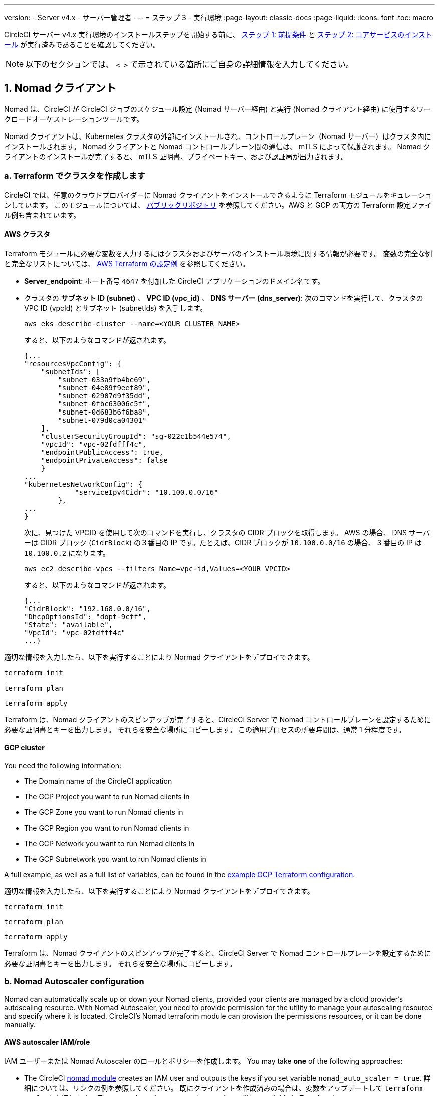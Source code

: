 ---

version:
- Server v4.x
- サーバー管理者
---
= ステップ 3 - 実行環境
:page-layout: classic-docs
:page-liquid:
:icons: font
:toc: macro

:toc-title:

// This doc uses ifdef and ifndef directives to display or hide content specific to Google Cloud Storage (env-gcp) and AWS (env-aws). Currently, this affects only the generated PDFs. To ensure compatability with the Jekyll version, the directives test for logical opposites. For example, if the attribute is NOT env-aws, display this content. For more information, see https://docs.asciidoctor.org/asciidoc/latest/directives/ifdef-ifndef/.

CircleCI サーバー v4.x 実行環境のインストールステップを開始する前に、 link:/docs/ja/server/installation/phase-1-prerequisites[ステップ 1: 前提条件] と link:/docs/ja/server/installation/phase-2-core-services[ステップ 2: コアサービスのインストール] が実行済みであることを確認してください。

////
.Installation Experience Flow Chart Phase 3
image::server-install-flow-chart-phase3.png[Flow chart showing the installation flow for server 3.x with phase 3 highlighted]
////

NOTE: 以下のセクションでは、 `< >` で示されている箇所にご自身の詳細情報を入力してください。

toc::[]

[#nomad-clients]
== 1. Nomad クライアント

Nomad は、CircleCI が CircleCI ジョブのスケジュール設定 (Nomad サーバー経由) と実行 (Nomad クライアント経由) に使用するワークロードオーケストレーションツールです。

Nomad クライアントは、Kubernetes クラスタの外部にインストールされ、コントロールプレーン（Nomad サーバー）はクラスタ内にインストールされます。 Nomad クライアントと Nomad コントロールプレーン間の通信は、 mTLS によって保護されます。 Nomad クライアントのインストールが完了すると、 mTLS 証明書、プライベートキー、および認証局が出力されます。


[#create-your-cluster-with-terraform]
=== a.  Terraform でクラスタを作成します

CircleCI では、任意のクラウドプロバイダーに Nomad クライアントをインストールできるように Terraform モジュールをキュレーションしています。 このモジュールについては、 link:https://github.com/CircleCI-Public/server-terraform[パブリックリポジトリ] を参照してください。AWS と GCP の両方の Terraform 設定ファイル例も含まれています。

// Don't include this section in the GCP PDF:

ifndef::env-gcp[]

[#aws-cluster]
==== AWS クラスタ

Terraform モジュールに必要な変数を入力するにはクラスタおよびサーバのインストール環境に関する情報が必要です。 変数の完全な例と完全なリストについては、 link:https://github.com/CircleCI-Public/server-terraform/tree/main/nomad-aws[AWS Terraform の設定例] を参照してください。

* *Server_endpoint*: ポート番号 `4647` を付加した CircleCI アプリケーションのドメイン名です。
* クラスタの *サブネット ID (subnet)* 、 *VPC ID (vpc_id)* 、 *DNS サーバー (dns_server)*:
次のコマンドを実行して、クラスタの VPC ID (vpcId) とサブネット (subnetIds) を入手します。
+
[source,shell]
----
aws eks describe-cluster --name=<YOUR_CLUSTER_NAME>
----
+
すると、以下のようなコマンドが返されます。
+
[source,json]
----
{...
"resourcesVpcConfig": {
    "subnetIds": [
        "subnet-033a9fb4be69",
        "subnet-04e89f9eef89",
        "subnet-02907d9f35dd",
        "subnet-0fbc63006c5f",
        "subnet-0d683b6f6ba8",
        "subnet-079d0ca04301"
    ],
    "clusterSecurityGroupId": "sg-022c1b544e574",
    "vpcId": "vpc-02fdfff4c",
    "endpointPublicAccess": true,
    "endpointPrivateAccess": false
    }
...
"kubernetesNetworkConfig": {
            "serviceIpv4Cidr": "10.100.0.0/16"
        },
...
}
----
+
次に、見つけた VPCID を使用して次のコマンドを実行し、クラスタの CIDR ブロックを取得します。 AWS の場合、 DNS サーバーは CIDR ブロック (`CidrBlock`) の３番目の IP です。たとえば、CIDR ブロックが `10.100.0.0/16` の場合、 3 番目の IP は `10.100.0.2` になります。
+
[source,shell]
----
aws ec2 describe-vpcs --filters Name=vpc-id,Values=<YOUR_VPCID>
----
+
すると、以下のようなコマンドが返されます。
+
[source,json]
----
{...
"CidrBlock": "192.168.0.0/16",
"DhcpOptionsId": "dopt-9cff",
"State": "available",
"VpcId": "vpc-02fdfff4c"
...}
----

適切な情報を入力したら、以下を実行することにより Normad クライアントをデプロイできます。

[source,shell]
----
terraform init
----

[source,shell]
----
terraform plan
----

[source,shell]
----
terraform apply
----

Terraform は、Nomad クライアントのスピンアップが完了すると、CircleCI Server で Nomad コントロールプレーンを設定するために必要な証明書とキーを出力します。 それらを安全な場所にコピーします。 この適用プロセスの所要時間は、通常 1 分程度です。

// Stop hiding from GCP PDF:

endif::env-gcp[]

// Don't include this section in the AWS PDF:

ifndef::env-aws[]

[#gcp-cluster]
==== GCP cluster

You need the following information:

* The Domain name of the CircleCI application
* The GCP Project you want to run Nomad clients in
* The GCP Zone you want to run Nomad clients in
* The GCP Region you want to run Nomad clients in
* The GCP Network you want to run Nomad clients in
* The GCP Subnetwork you want to run Nomad clients in

A full example, as well as a full list of variables, can be found in the link:https://github.com/CircleCI-Public/server-terraform/tree/main/nomad-gcp[example GCP Terraform configuration].

適切な情報を入力したら、以下を実行することにより Normad クライアントをデプロイできます。

[source,shell]
----
terraform init
----

[source,shell]
----
terraform plan
----

[source,shell]
----
terraform apply
----

Terraform は、Nomad クライアントのスピンアップが完了すると、CircleCI Server で Nomad コントロールプレーンを設定するために必要な証明書とキーを出力します。 それらを安全な場所にコピーします。

endif::env-aws[]

[#nomad-autoscaler-configuration]
=== b.  Nomad Autoscaler configuration

Nomad can automatically scale up or down your Nomad clients, provided your clients are managed by a cloud provider's autoscaling resource. With Nomad Autoscaler, you need to provide permission for the utility to manage your autoscaling resource and specify where it is located. CircleCI's Nomad terraform module can provision the permissions resources, or it can be done manually.

ifndef::env-gcp[]

[#aws-iam-role]
==== AWS autoscaler IAM/role

IAM ユーザーまたは Nomad Autoscaler のロールとポリシーを作成します。 You may take **one** of the following approaches:

* The CircleCI link:https://github.com/CircleCI-Public/server-terraform/tree/main/nomad-aws[nomad module] creates an IAM user and outputs the keys if you set variable `nomad_auto_scaler = true`. 詳細については、リンクの例を参照してください。 既にクライアントを作成済みの場合は、変数をアップデートして `terraform apply` を実行します。 The created user's access and secret key will be available in Terraform's output.
* Create a Nomad Autoscaler IAM user manually with the <<iam-policy-for-nomad-autoscaler,IAM policy below>>. Then, generate an access and secret key for this user.
* You may create a https://docs.aws.amazon.com/eks/latest/userguide/iam-roles-for-service-accounts.html[Role for Service Accounts] for Nomad Autoscaler and attach the <<iam-policy-for-nomad-autoscaler,IAM policy below>>:

When using access and secret keys, you have two options for configuration:

[.tab.awsautoscaler.CircleCI_creates_Secret]
--
**Option 1:** CircleCI creates the Kubernetes Secret for you.

Add the access key and secret to your `values.yaml` file with any additional required configuration:

[source, yaml]
----
nomad:
...
  auto_scaler:
    aws:
      accessKey: "<access-key>"
      secretKey: "<secret-key>"
----
--

[.tab.awsautoscaler.You_create_Secret]
--
**Option 2:** Create the Kubernetes Secret yourself

Instead of storing the access key and secret in your `values.yaml` file, you may create the Kubernetes Secret yourself.

NOTE: When using this method, an additional field is required for this secret, as outlined below.

First, add your access key, secret, and region to the following text, and encode it all with base64.

[source,shell]
----
ADDITIONAL_CONFIG=`cat << EOF | base64
target "aws-asg" {
  driver = "aws-asg"
  config = {
    aws_region = "<aws-region>"
    aws_access_key_id = "<access-key>"
    aws_secret_access_key = "<secret-key>"
  }
}
EOF`
----

Then, using that additional base64 encoded config, create the Kubernetes Secret.

[source, shell]
----
# With the base64-encoded additional config from above
kubectl create secret generic nomad-autoscaler-secret \
  --from-literal=secret.hcl=$ADDITIONAL_CONFIG
----
--

[#iam-policy-for-nomad-autoscaler]
===== IAM policy for Nomad Autoscaler

[source, json]
{
    "Version": "2012-10-17",
    "Statement": [
        {
            "Sid": "VisualEditor0",
            "Effect": "Allow",
            "Action": [
                "autoscaling:CreateOrUpdateTags",
                "autoscaling:UpdateAutoScalingGroup",
                "autoscaling:TerminateInstanceInAutoScalingGroup"
            ],
            "Resource": "<<Your Autoscaling Group ARN>>"
        },
        {
            "Sid": "VisualEditor1",
            "Effect": "Allow",
            "Action": [
                "autoscaling:DescribeScalingActivities",
                "autoscaling:DescribeAutoScalingGroups"
            ],
            "Resource": "*"
        }
    ]
}

endif::env-gcp[]

ifndef::env-aws[]

[#gcp-service-account]
==== GCP autoscaler service account

Create a service account for Nomad Autoscaler. You may take **one** of the following approaches:

[.tab.gcpautoscaler.CircleCI_creates_Secret]
--
**Option 1:** CircleCI creates the Kubernetes Secret.

The CircleCI link:https://github.com/CircleCI-Public/server-terraform/tree/main/nomad-gcp[Nomad module] can create a service account and output a file with the JSON key. For this option, set the variable `nomad_auto_scaler = true`. 詳細については、リンクの例を参照してください。 The created service account key will be available in a file named `nomad-as-key.json`.
--

[.tab.gcpautoscaler.Use_Workload_Identity]
--
**オプション 2: Workload Identity を使用する場合

The CircleCI link:https://github.com/CircleCI-Public/server-terraform/tree/main/nomad-gcp[nomad module] can create a service account using link:/docs/server/installation/phase-1-prerequisites#enable-workload-identity-in-gke[Workload Identity] and out the email. Set the variables `nomad_auto_scaler = true` and `enable_workload_identity = true`.
--

[.tab.gcpautoscaler.You_create_Secret]
--
**Option 3:** Create the Kubernetes Secret yourself.

NOTE: When creating the Kubernetes Secret manually, an additional field is required, as outlined below.

[source, shell]
----
# Base64 encoded additional configuration field
ADDITIONAL_CONFIG=dGFyZ2V0ICJnY2UtbWlnIiB7CiAgZHJpdmVyID0gImdjZS1taWciCiAgY29uZmlnID0gewogICAgY3JlZGVudGlhbHMgPSAiL2V0Yy9ub21hZC1hdXRvc2NhbGVyL2NyZWRzL2djcF9zYS5qc29uIgogIH0KfQo=
kubectl create secret generic nomad-autoscaler-secret \
  --from-literal=gcp_sa.json=<service-account> \
  --from-literal=secret.hcl=$ADDITIONAL_CONFIG
----

When creating a Nomad GCP service account manually, the service account will need the role `compute.admin`. It will also need the role `iam.workloadIdentityUser` if using Workload Identity. This step is only required if you choose not to create the service account using Terraform.
--

endif::env-aws[]

[#nomad-servers]
== 2. Nomad サーバー

Now that you have successfully deployed your Nomad clients and have the permission resources, you can configure the Nomad Servers.

[#nomad-gossip-encryption-key]
=== a.  Nomad gossip encryption key

Nomad requires a key to encrypt communications. This key must be exactly 32 bytes long. 値を紛失した場合、CircleCI が復元することはできません。 Depending on how you prefer to manage Kubernetes Secrets, there are two options:

[.tab.encryption.You_create_Secret]
--
**Option 1:** Create the Kubernetes Secret yourself.

[source,shell]
----
kubectl create secret generic nomad-gossip-encryption-key \
--from-literal=gossip-key=<secret-key-32-chars>
----

Once the Kubernetes Secret exists, no change to `values.yaml` is required. The Kubernetes Secret will be referenced by default.
--

[.tab.encryption.CircleCI_creates_Secret]
--
**Option 2:** CircleCI creates the Kubernetes Secret.

値を `values.yaml` に追加します。 CircleCI will create the Kubernetes Secret automatically.

[source,yaml]
----
nomad:
  server:
    gossip:
      encryption:
        key: <secret-key-32-chars>
----
--

[#nomad-mtls]
=== b.  Nomad mTLS

The `CACertificate`, `certificate` and `privateKey` can be found in the output of the terraform module.  They must be base64 encoded.

[source,yaml]
----
nomad:
  server:
    ...
    rpc:
      mTLS:
        enabled: true
        certificate: <base64-encoded-certificate>
        privateKey: <base64-encoded-private-key>
        CACertificate: <base64-encoded-ca-certificate>
----

[#nomad-autoscaler]
=== c.  Nomad Autoscaler

If you have enabled Nomad Autoscaler, also include the following section under `nomad`:

// Don't include this section in the GCP PDF.

ifndef::env-gcp[]

[#aws]
==== AWS

You created these values in the <<aws-iam-role,Nomad Autoscaler Configuration section>>.

[source,yaml]
----
nomad:
  ...
  auto_scaler:
    enabled: true
    scaling:
      max: <max-node-limit>
      min: <min-node-limit>

    aws:
      enabled: true
      region: <region>
      autoScalingGroup: <asg-name>

      accessKey: <access-key>
      secretKey: <secret-key>
      # or
      irsaRole: <role-arn>
----

// Stop hiding from GCP PDF:

endif::env-gcp[]

// Don't include this section in the AWS PDF:

ifndef::env-aws[]

[#gcp]
==== GCP

You created these values in the <<gcp-service-account,Nomad Autoscaler Configuration section>>.

[source,yaml]
----
nomad:
  ...
  auto_scaler:
    enabled: true
    scaling:
      max: <max-node-limit>
      min: <min-node-limit>

    gcp:
      enabled: true
      project_id: <project-id>
      mig_name: <instance-group-name>

      region: <region>
      # or
      zone: <zone>

      workloadIdentity: <service-account-email>
      # or
      service_account: <service-account-json>
----

// Stop hiding from AWS PDF

endif::env-aws[]

=== d. Helm upgrade

Apply the changes made to your `values.yaml` file:

[source,shell]
----
namespace=<your-namespace>
helm upgrade circleci-server oci://cciserver.azurecr.io/circleci-server -n $namespace --version 4.0.0 -f <path-to-values.yaml>
----

[#nomad-clients-validation]
=== 3. Normad クライアントの確認

CircleCI has created a project called https://github.com/circleci/realitycheck[realitycheck] which allows you to test your server installation. CircleCI はこのプロジェクトをフォローし、システムが期待どおりに動作しているかを確認します。 As you continue through the next phase, sections of realitycheck will move from red (fail) to green (pass).

Before running realitycheck, check if the Nomad servers can communicate with the Nomad clients by executing the below command.

[source,shell]
----
kubectl -n <namespace> exec -it $(kubectl -n <namespace> get pods -l app=nomad-server -o name | tail -1) -- nomad node status
----

You should be able to see output like this:

[source,shell]
----
ID        DC       Name              Class        Drain  Eligibility  Status
132ed55b  default  ip-192-168-44-29  linux-64bit  false  eligible     ready
----

realitycheck を実行するには、リポジトリのクローンを実行する必要があります。 Github の設定に応じて、以下のいずれかを実行します。

[#github-cloud]
==== Github Cloud

[source,shell]
----
git clone https://github.com/circleci/realitycheck.git
----

[#github-enterprise-nomad]
==== GitHub Enterprise

[source,shell]
----
git clone https://github.com/circleci/realitycheck.git
git remote set-url origin <YOUR_GH_REPO_URL>
git push
----

レポジトリのクローンに成功したら、CircleCI Server 内からフォローすることができます。 以下の変数を設定する必要があります。 For full instructions please see the https://github.com/circleci/realitycheck#prerequisites-1[repository readme].

.環境変数
[.table.table-striped]
[cols=2*, options="header", stripes=even]
|===
|名前
|値

|CIRCLE_HOSTNAME
|<YOUR_CIRCLECI_INSTALLATION_URL>

|CIRCLE_TOKEN

|<YOUR_CIRCLECI_API_TOKEN>
|===

.コンテキスト
[.table.table-striped]
[cols=3*, options="header", stripes=even]
|===
|名前
|環境変数キー
|環境変数値

|org-global
|CONTEXT_END_TO_END_TEST_VAR
|空欄のまま

|individual-local
|MULTI_CONTEXT_END_TO_END_VAR
|空欄のまま
|===

環境変数とコンテキストを設定したら、 realitycheck テストを再実行します。 機能とリソースジョブが正常に完了したことが表示されます。 テスト結果は次のようになります。


image::realitycheck-pipeline.png[Screenshot showing the realitycheck project building in the CircleCI app]

[#vm-service]
== 3. VM サービス

VM service configures virtual machine and remote docker jobs. スケーリング ルールなど、さまざまなオプションを構成することができます。 VM service is unique to AWS and GCP installations because it relies on specific features of these cloud providers.

ifndef::env-gcp[]

[#aws-vm-service]
=== AWS

[#set-up-security-group]
==== Set up security group

. *Get the information needed to create security groups*
+
The following command returns your VPC ID (`vpcId`) and CIDR Block (`serviceIpv4Cidr`) which you need throughout this section:
+
[source,shell]
----
aws eks describe-cluster --name=<your-cluster-name>
----
. *セキュリティーグループを作成します。*
+
以下のコマンドを実行して、VM サービス用のセキュリティーグループを作成します。
+
[source,shell]
----
aws ec2 create-security-group --vpc-id "<VPC_ID>" --description "CircleCI VM Service security group" --group-name "circleci-vm-service-sg"
----
+
これにより次の手順で使用するグループ ID が出力されます。
+
[source, json]
{
    "GroupId": "<VM_SECURITY_GROUP_ID>"
}
.  *セキュリティーグループ Nomad を適用します。*
+
Use the security group you just created, and your CIDR block values, to apply the security group. This allows VM service to communicate with created EC2 instances on port 22.
+
[source,shell]
----
aws ec2 authorize-security-group-ingress --group-id "<VM_SECURITY_GROUP_ID>" --protocol tcp --port 22 --cidr "<SERVICE_IPV4_CIDR>"
----
+
For each https://github.com/CircleCI-Public/server-terraform/blob/main/nomad-aws/variables.tf#L1-L11[subnet] used by the Nomad clients, find the subnet cidr block and add two rules with the following commands.
+
[source,shell]
----
# find CIDR block
aws ec2 describe-subnets --subnet-ids=<NOMAD_SUBNET_ID>
----
+
[source,shell]
----
# add a security group allowing docker access from nomad clients, to VM instances
aws ec2 authorize-security-group-ingress --group-id "<VM_SECURITY_GROUP_ID>" --protocol tcp --port 2376 --cidr "<SUBNET_IPV4_CIDR>"
----
+
[source,shell]
----
# add a security group allowing SSH access from nomad clients, to VM instances
aws ec2 authorize-security-group-ingress --group-id "<VM_SECURITY_GROUP_ID>" --protocol tcp --port 22 --cidr "<SUBNET_IPV4_CIDR>"
----
. *Apply the security group for SSH (If using public IPs for machines)*
+
If using public IPs for VM service instances, run the following command to apply the security group rules so users can SSH into their jobs:
+
[source,shell]
----
aws ec2 authorize-security-group-ingress --group-id "<VM_SECURITY_GROUP_ID>" --protocol tcp --port 54782 --cidr "0.0.0.0/0"
----

[#set-up-authentication]
==== 認証を設定します。

There are two ways to authenticate CircleCI with your cloud provider: IAM Roles for Service Accounts (IRSA), and IAM access keys. IRSA を使用する方法を推奨します。 

[.tab.vmauthaws.IRSA]
--
The following is a summary of https://docs.aws.amazon.com/eks/latest/userguide/iam-roles-for-service-accounts.html[AWS's Documentation on IRSA] that is sufficient for configuring VM Service in CircleCI.

. *Create indentity provider*
+
Create an IAM OIDC identity provider for your EKS Cluster:
+
[source,shell]
----
eksctl utils associate-iam-oidc-provider --cluster <CLUSTER_NAME> --approve
----
. *Get ARN*
+
Get the OIDC provider ARN with the following command, you will need it in later steps:
+
[source,shell]
----
aws iam list-open-id-connect-providers | grep $(aws eks describe-cluster --name <CLUSTER_NAME> --query "cluster.identity.oidc.issuer" --output text | awk -F'/' '{print $NF}')
----
. *Get URL*
+
Get your OIDC provider URL, you will need it in later steps
+
[source,shell]
----
aws eks describe-cluster --name <CLUSTER_NAME> --query "cluster.identity.oidc.issuer" --output text | sed -e "s/^https:\/\///"
----
. *Create role*
+
Create the role using the command and trust policy template below, you will need the Role ARN and name in later steps:
+
[source,shell]
----
aws iam create-role --role-name circleci-vm --assume-role-policy-document file://<TRUST_POLICY_FILE>
----
+
[source, json]
----
{
  "Version": "2012-10-17",
  "Statement": [
    {
      "Effect": "Allow",
      "Principal": {
        "Federated": "<OIDC_PROVIDER_ARN>"
      },
      "Action": "sts:AssumeRoleWithWebIdentity",
      "Condition": {
        "StringEquals": {
          "<OIDC_PROVIDER_URL>:sub": "system:serviceaccount:<K8S_NAMESPACE>:vm-service"
        }
      }
    }

  ]
}
----
. *ポリシーを作成します。*
+
以下のコマンドとテンプレートを使ってポリシーを作成します。  Fill in the security group ID and the VPC ID:
+
[source,shell]
----
aws iam create-policy --policy-name circleci-vm --policy-document file://<POLICY_FILE>
----
+
[source, json]
----
{
  "Version": "2012-10-17",
  "Statement": [
    {
      "Action": "ec2:RunInstances",
      "Effect": "Allow",
      "Resource": [
        "arn:aws:ec2:*::image/*",
        "arn:aws:ec2:*::snapshot/*",
        "arn:aws:ec2:*:*:key-pair/*",
        "arn:aws:ec2:*:*:launch-template/*",
        "arn:aws:ec2:*:*:network-interface/*",
        "arn:aws:ec2:*:*:placement-group/*",
        "arn:aws:ec2:*:*:volume/*",
        "arn:aws:ec2:*:*:subnet/*",
        "arn:aws:ec2:*:*:security-group/<SECURITY_GROUP_ID>"
      ]
    },
    {
      "Action": "ec2:RunInstances",
      "Effect": "Allow",
      "Resource": "arn:aws:ec2:*:*:instance/*",
      "Condition": {
        "StringEquals": {
          "aws:RequestTag/ManagedBy": "circleci-vm-service"
        }
      }
    },
    {
      "Action": [
        "ec2:CreateVolume"
      ],
      "Effect": "Allow",
      "Resource": [
        "arn:aws:ec2:*:*:volume/*"
      ],
      "Condition": {
        "StringEquals": {
          "aws:RequestTag/ManagedBy": "circleci-vm-service"
        }
      }
    },
    {
      "Action": [
        "ec2:Describe*"
      ],
      "Effect": "Allow",
      "Resource": "*"
    },
    {
      "Effect": "Allow",
      "Action": [
        "ec2:CreateTags"
      ],
      "Resource": "arn:aws:ec2:*:*:*/*",
      "Condition": {
        "StringEquals": {
          "ec2:CreateAction" : "CreateVolume"
        }
      }
    },
    {
      "Effect": "Allow",
      "Action": [
        "ec2:CreateTags"
      ],
      "Resource": "arn:aws:ec2:*:*:*/*",
      "Condition": {
        "StringEquals": {
          "ec2:CreateAction" : "RunInstances"
        }
      }
    },
    {
      "Action": [
        "ec2:CreateTags",
        "ec2:StartInstances",
        "ec2:StopInstances",
        "ec2:TerminateInstances",
        "ec2:AttachVolume",
        "ec2:DetachVolume",
        "ec2:DeleteVolume"
      ],
      "Effect": "Allow",
      "Resource": "arn:aws:ec2:*:*:*/*",
      "Condition": {
        "StringEquals": {
          "ec2:ResourceTag/ManagedBy": "circleci-vm-service"
        }
      }
    },
    {
      "Action": [
        "ec2:RunInstances",
        "ec2:StartInstances",
        "ec2:StopInstances",
        "ec2:TerminateInstances"
      ],
      "Effect": "Allow",
      "Resource": "arn:aws:ec2:*:*:subnet/*",
      "Condition": {
        "StringEquals": {
          "ec2:Vpc": "<VPC_ID>"
        }
      }
    }
  ]
}

----
. *Attach policy*
+
ポリシーをロールにアタッチします。
+
[source,shell]
----
aws iam attach-role-policy --role-name <VM_ROLE_NAME> --policy-arn=<VM_POLICY_ARN>
----
. *Configure VM-Service*
+
Configure VM service by adding the following to `values.yaml`:
+
[source,yaml]
----
vm_service:
  providers:
    ec2:
      enabled: true
      region: <REGION>
      assignPublicIP: true
      irsaRole: <IRSA_ROLE_ARN>
      subnets:
      - <SUBNET_ID>
      securityGroupId: <SECURITY_GROUP_ID>
----
--

[.tab.vmauthaws.IAM_Access_Keys]
--
. *ユーザーを作成します。*
+
プログラムでのアクセス権を持つ新規ユーザーを作成します。
+
[source,shell]
----
aws iam create-user --user-name circleci-vm-service
----
+
vm-service では、オプションで AWS キーの代わりに https://docs.aws.amazon.com/eks/latest/userguide/iam-roles-for-service-accounts.html[サービスアカウントのロール]の使用もサポートしています。 ロールを使用する場合は、以下のステップ 6 のポリシーを使って以下の https://docs.aws.amazon.com/eks/latest/userguide/iam-roles-for-service-accounts.html[手順]を実行します。
Once done, you may skip to step 9, enabling vm-service.
. *ポリシーを作成します。*
+
以下の内容の `policy.json` ファイルを作成します。 ステップ 2 で作成した VM サービスセキュリティグループの ID (`VMServiceSecurityGroupId`) と VPC ID (`vpcID`) を入力します。
+
[source,json]
----
{
  "Version": "2012-10-17",
  "Statement": [
    {
      "Action": "ec2:RunInstances",
      "Effect": "Allow",
      "Resource": [
        "arn:aws:ec2:*::image/*",
        "arn:aws:ec2:*::snapshot/*",
        "arn:aws:ec2:*:*:key-pair/*",
        "arn:aws:ec2:*:*:launch-template/*",
        "arn:aws:ec2:*:*:network-interface/*",
        "arn:aws:ec2:*:*:placement-group/*",
        "arn:aws:ec2:*:*:volume/*",
        "arn:aws:ec2:*:*:subnet/*",
        "arn:aws:ec2:*:*:security-group/<YOUR_VMServiceSecurityGroupID>"
      ]
    },
    {
      "Action": "ec2:RunInstances",
      "Effect": "Allow",
      "Resource": "arn:aws:ec2:*:*:instance/*",
      "Condition": {
        "StringEquals": {
          "aws:RequestTag/ManagedBy": "circleci-vm-service"
        }
      }
    },
    {
      "Action": [
        "ec2:CreateVolume"
      ],
      "Effect": "Allow",
      "Resource": [
        "arn:aws:ec2:*:*:volume/*"
      ],
      "Condition": {
        "StringEquals": {
          "aws:RequestTag/ManagedBy": "circleci-vm-service"
        }
      }
    },
    {
      "Action": [
        "ec2:Describe*"
      ],
      "Effect": "Allow",
      "Resource": "*"
    },
    {
      "Effect": "Allow",
      "Action": [
        "ec2:CreateTags"
      ],
      "Resource": "arn:aws:ec2:*:*:*/*",
      "Condition": {
        "StringEquals": {
          "ec2:CreateAction" : "CreateVolume"
        }
      }
    },
    {
      "Effect": "Allow",
      "Action": [
        "ec2:CreateTags"
      ],
      "Resource": "arn:aws:ec2:*:*:*/*",
      "Condition": {
        "StringEquals": {
          "ec2:CreateAction" : "RunInstances"
        }
      }
    },
    {
      "Action": [
        "ec2:CreateTags",
        "ec2:StartInstances",
        "ec2:StopInstances",
        "ec2:TerminateInstances",
        "ec2:AttachVolume",
        "ec2:DetachVolume",
        "ec2:DeleteVolume"
      ],
      "Effect": "Allow",
      "Resource": "arn:aws:ec2:*:*:*/*",
      "Condition": {
        "StringEquals": {
          "ec2:ResourceTag/ManagedBy": "circleci-vm-service"
        }
      }
    },
    {
      "Action": [
        "ec2:RunInstances",
        "ec2:StartInstances",
        "ec2:StopInstances",
        "ec2:TerminateInstances"
      ],
      "Effect": "Allow",
      "Resource": "arn:aws:ec2:*:*:subnet/*",
      "Condition": {
        "StringEquals": {
          "ec2:Vpc": "<YOUR_vpcID>"
        }
      }
    }
  ]
}
----
. *ポリシーをユーザーにアタッチします。*
+
Once you have created the policy.json file, attach it to an IAM policy and created user:
+
[source,shell]
----
aws iam put-user-policy --user-name circleci-vm-service --policy-name circleci-vm-service --policy-document file://policy.json
----
. *ユーザー用のアクセスキーとシークレットを作成します。*
+
作成していない場合は、`circleci-vm-service` ユーザー用のアクセスキーとシークレットが必要です。 以下のコマンドを実行して作成することができます。
+
[source,shell]
----
aws iam create-access-key --user-name circleci-vm-service
----
. *Configure server (there are two options)*
* *Option 1 - Add the keys to `values.yaml`*
Add the VM Service configuration to `values.yaml`. Details of the available configuration options can be found in the link:/docs/server/operator/manage-virtual-machines-with-vm-service[Managing Virtual Machines with VM Service] guide.
* *Option 2 - Create the Kubernetes Secret yourself*
Instead of providing the access key and secret in your `values.yaml` file, you may create the Kubernetes Secret yourself.
+
[source,shell]
----
kubectl create secret generic vm-service-secret \
  --from-literal=ec2AccessKey=<access-key> \
  --from-literal=ec2SecretKey=<secret-key>
----
--

endif::env-gcp[]

ifndef::env-aws[]

[#gcp-authentication]
=== GCP

以下のセクションを完了するにはクラスタに関する追加情報が必要です。 次のコマンドを実行します。

[source,shell]
----
gcloud container clusters describe
----

このコマンドは、次のような情報を返します。この情報には、ネットワーク、リージョン、および次のセクションを完了するために必要なその他の詳細情報が含まれます。

[source, json]
----
addonsConfig:
  gcePersistentDiskCsiDriverConfig:
    enabled: true
  kubernetesDashboard:
    disabled: true
  networkPolicyConfig:
    disabled: true
clusterIpv4Cidr: 10.100.0.0/14
createTime: '2021-08-20T21:46:18+00:00'
currentMasterVersion: 1.20.8-gke.900
currentNodeCount: 3
currentNodeVersion: 1.20.8-gke.900
databaseEncryption:
…
----

. *ファイアウォール ルールを作成します。*
+
以下のコマンドを実行して、GKE の VM サービス用のファイヤーウォール ルールを作成します。
+
[source,shell]
----
gcloud compute firewall-rules create "circleci-vm-service-internal-nomad-fw" --network "<network>" --action allow --source-ranges "0.0.0.0/0" --rules "TCP:22,TCP:2376"
----
+
NOTE: 自動モードを使用した場合は、 https://cloud.google.com/vpc/docs/vpc#ip-ranges[こちらの表]を参照して、リージョンに基づいて Nomad クライアントの CIDR を見つけることができます。
+
[source,shell]
----
gcloud compute firewall-rules create "circleci-vm-service-internal-k8s-fw" --network "<network>" --action allow --source-ranges "<clusterIpv4Cidr>" --rules "TCP:22,TCP:2376"
----
+
[source,shell]
----
gcloud compute firewall-rules create "circleci-vm-service-external-fw" --network "<network>" --action allow --rules "TCP:54782"
----
. *ユーザーを作成します。*
+
VM サービス専用の一意のサービス アカウントを作成することをお勧めします。 コンピューティング インスタンス管理者 (ベータ版) ロールは、VM サービスを運用するための広範な権限を持っています。 If you wish to make permissions more granular, you can use the Compute Instance Admin (beta) role link:https://cloud.google.com/compute/docs/access/iam#compute.instanceAdmin[documentation] as reference.
+
[source,shell]
----
gcloud iam service-accounts create circleci-server-vm --display-name "circleci-server-vm service account"
----
+
NOTE: CircleCI Server を共有 VCP にデプロイする場合は、 VM ジョブを実行するプロジェクトにこのユーザーを作成します。
. *サービスアカウントのメールアドレスを取得します。*
+
[source,shell]
----
gcloud iam service-accounts list --filter="displayName:circleci-server-vm service account" --format 'value(email)'
----
. *ロールをサービスアカウントに適用します。*
+
Apply the Compute Instance Admin (beta) role to the service account:
+
[source,shell]
----
gcloud projects add-iam-policy-binding <YOUR_PROJECT_ID> --member serviceAccount:<YOUR_SERVICE_ACCOUNT_EMAIL> --role roles/compute.instanceAdmin --condition=None
----
+
さらに
+
[source,shell]
----
gcloud projects add-iam-policy-binding <YOUR_PROJECT_ID> --member serviceAccount:<YOUR_SERVICE_ACCOUNT_EMAIL> --role roles/iam.serviceAccountUser --condition=None
----
. *サービスアカウントで Workload Identity を有効にします。*
+
この手順は、GKE で link:https://cloud.google.com/kubernetes-engine/docs/how-to/workload-identity[Workload Identity] を使用している場合のみ実行する必要があります。 Steps to enable Workload Identities are provided in link:https://circleci.com/docs/2.0/server-3-install-prerequisites/index.html#enabling-workload-identity-in-gke[Phase 1 - Prerequisites].
+
[source,shell]
----
gcloud iam service-accounts add-iam-policy-binding <YOUR_SERVICE_ACCOUNT_EMAIL> \
    --role roles/iam.workloadIdentityUser \
    --member "serviceAccount:<GCP_PROJECT_ID>.svc.id.goog[circleci-server/vm-service]"
----
. *Optionally, get JSON Key File*
+
GKE で link:https://cloud.google.com/kubernetes-engine/docs/how-to/workload-identity[Workload Identity] を使用している場合、この手順は不要です。
+
以下のコマンドを実行すると、`circleci-server-vm-keyfile` という名前のファイルがローカル作業ディレクトリに作成されます。 このファイルはサーバーインストールを設定する際に必要になります。
+
[source,shell]
----
gcloud iam service-accounts keys create circleci-server-vm-keyfile --iam-account <YOUR_SERVICE_ACCOUNT_EMAIL>
----
. *サーバーを設定します。*
+
When using service account keys for configuring access for the VM service, there are two options.
+
[.tab.configureserver.CircleCI_creates_Secret]
--
**Option 1:** CircleCI creates the Kubernetes Secret.

Add the VM Service configuration to values.yaml. Details of the available configuration options can be found in the link:/docs/server/operator/manage-virtual-machines-with-vm-service[Managing Virtual Machines with VM Service] guide.
--

[.tab.configureserver.You_create_Secret]
--
**Option 1:** Create the Kubernetes Secret yourself.

Instead of providing the service account in your `values.yaml` file, you may create the Kubernetes Secret yourself.

[source,shell]
----
kubectl create secret generic vm-service-secret \
  --from-literal=gcp_sa.json=<access-key>
----
--

endif::env-aws[]

[#vm-service-validation]
=== VM サービスの検証

Apply they changes made to your values.yaml file.

[source,shell]
----
namespace=<your-namespace>
helm upgrade circleci-server oci://cciserver.azurecr.io/circleci-server -n $namespace --version 4.0.0 -f <path-to-values.yaml>
----

CircleCI Server の設定とデプロイが完了したら、VM サービスが適切に動作しているか確認する必要がありあます。 CircleCI Server 内で、realitycheck プロジェクトを再実行できます。 VM サービスジョブは完了しているはずです。 この時点で、すべてのテストが合格しているはずです。

[#runner]
== 4.  ランナー

[#overview]
=== 概要

CircleCI のランナーには、追加のサーバー設定は不要です。 CircleCI Server はランナーと連携する準備ができています。 ただし、ランナーを作成し、CircleCI Server のインストールを認識するようにランナーエージェントを設定する必要があります。 For complete instructions for setting up runner, see the link:/docs/runner-overview[runner documentation].

NOTE: ランナーには組織ごとに１つ名前空間が必要です。 CircleCI Server には複数の組織が存在する場合があります。 CircleCI Server 内に複数の組織が存在する場合、各組織につき１つランナーの名前空間を設定する必要があります。

ifndef::pdf[]

[#next-steps]
== 次のステップ

* link:/docs/server/installation/phase-4-post-installation[Phase 4: Post Installation]
+
endif::pdf[]